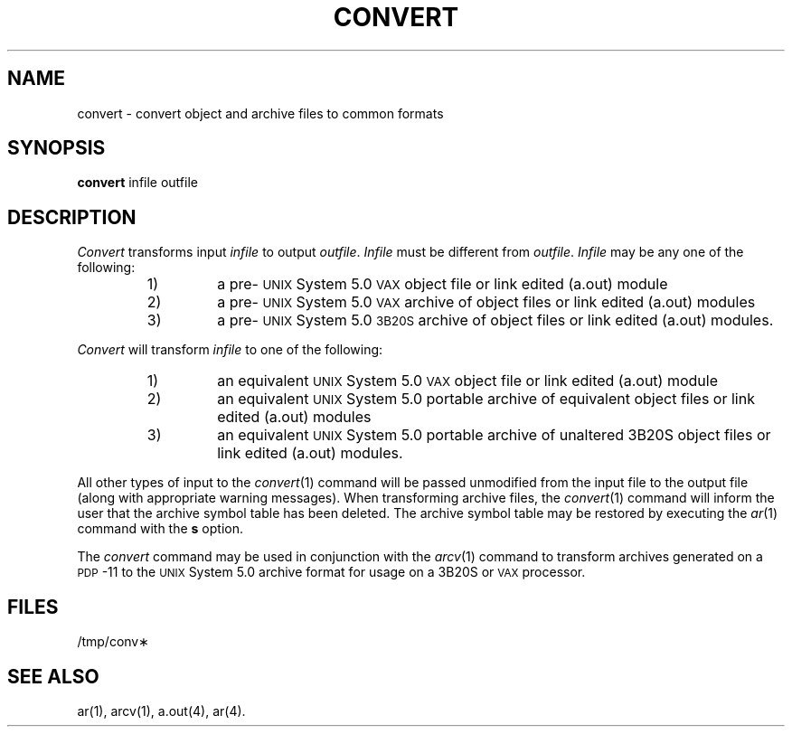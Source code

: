 .TH CONVERT 1 "not on PDP-11" 
.SH NAME
convert \- convert object and archive files to common formats
.SH SYNOPSIS
.B convert
infile outfile
.SH DESCRIPTION
.PP
.I Convert
transforms input
.I infile
to output
.IR outfile .
.I Infile
must be different from
.IR outfile .
.I Infile 
may be any one of the following:
.RS
.TP
1)
a pre\-\s-1UNIX\s+1 System 5.0 \s-1VAX\s+1 object file or link edited (a.out) module
.TP
2)
a pre\-\s-1UNIX\s+1 System 5.0 \s-1VAX\s+1 archive of object files or link edited (a.out) modules
.TP
3)
a pre\-\s-1UNIX\s+1 System 5.0 \s-13B20S\s+1 archive of object files or link edited (a.out) modules.
.RE
.PP
.I Convert 
will transform \fIinfile\fP to one of the following:
.RS
.TP
1)
an equivalent \s-1UNIX\s+1 System 5.0 \s-1VAX\s+1 object file or link edited (a.out) module
.TP
2)
an equivalent \s-1UNIX\s+1 System 5.0 portable archive of equivalent
object files or link edited (a.out) modules
.TP
3)
an equivalent \s-1UNIX\s+1 System 5.0 portable archive of unaltered
3B20S object files or link edited (a.out) modules.
.RE
.PP
All other types of input to the
.IR convert (1)
command will be passed unmodified from the input file to the output file (along
with appropriate warning messages).
When transforming archive files, the 
.IR convert (1)
command will inform the user that the archive symbol table has been deleted.
The archive symbol table may be restored by executing the
.IR ar (1)
command with the 
.B s
option.
.PP
The
.I convert
command may be used in conjunction with the
.IR arcv (1)
command to transform archives generated
on a \s-1PDP\s+1-11 to the \s-1UNIX\s+1 System 5.0
archive format for usage on a 3B20S or \s-1VAX\s+1 processor.
.SH FILES
/tmp/conv\(**
.SH "SEE ALSO"
ar(1), arcv(1), a.out(4), ar(4).
.\"	@(#)convert.1	5.2 of 5/18/82
